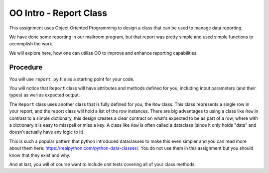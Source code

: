 .. _oo_intro:

########################
OO Intro - Report Class
########################

This assignment uses Object Oriented Programming to design a class that can be used to manage data reporting.

We have done some reporting in our mailroom program, but that report was pretty simple and used simple functions to accomplish the work.

We will explore here, how one can utilize OO to improve and enhance reporting capabilities.


Procedure
=========

You will use ``report.py`` file as a starting point for your code.

You will notice that ``Report`` class will have attributes and methods defined for you, including input parameters (and their types) as well as expected output.

The ``Report`` class uses another class that is fully defined for you, the ``Row`` class. This class represents a single row in your report, and the report class will hold a list of the row instances.
There are big advantages to using a class like ``Row`` in contrast to a simple dictionary, this design creates a clear contract on what's expected to be as part of a row, where with a dictionary it is easy to misspell or miss a key.
A class like ``Row`` is often called a dataclass (since it only holds "data" and doesn't actually have any logic to it).

This is such a popular pattern that python introduced dataclasses to make this even simpler and you can read more about them here:
https://realpython.com/python-data-classes/. You do not use them in this assignment but you should know that they exist and why.



And at last, you will of course want to include unit tests covering all of your class methods.